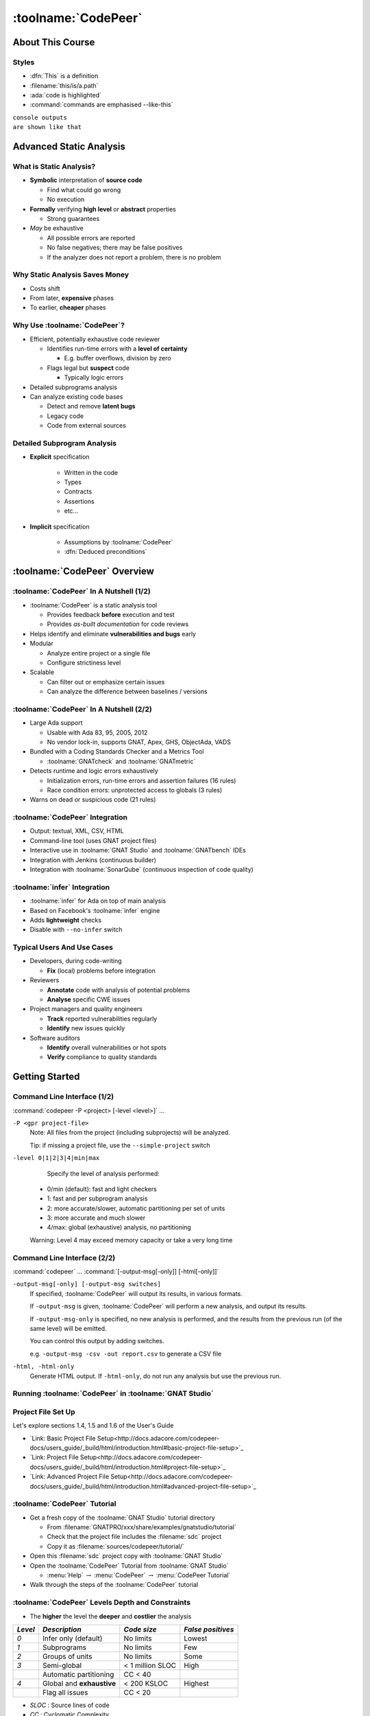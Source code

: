 **********************
:toolname:`CodePeer`
**********************

..
    Coding language

.. role:: ada(code)
    :language: Ada

.. role:: C(code)
    :language: C

.. role:: cpp(code)
    :language: C++

..
    Math symbols

.. |rightarrow| replace:: :math:`\rightarrow`
.. |forall| replace:: :math:`\forall`
.. |exists| replace:: :math:`\exists`
.. |equivalent| replace:: :math:`\iff`

..
    Miscellaneous symbols

.. |checkmark| replace:: :math:`\checkmark`

===================
About This Course
===================

--------
Styles
--------

* :dfn:`This` is a definition
* :filename:`this/is/a.path`
* :ada:`code is highlighted`
* :command:`commands are emphasised --like-this`

| ``console outputs``
| ``are shown like that``

==========================
Advanced Static Analysis
==========================

--------------------------
What is Static Analysis?
--------------------------

+ **Symbolic** interpretation of **source code**

  + Find what could go wrong
  + No execution

+ **Formally** verifying **high level** or **abstract** properties

  + Strong guarantees

+ *May* be exhaustive

  + All possible errors are reported
  + No false negatives; there may be false positives
  + If the analyzer does not report a problem, there is no problem

---------------------------------
Why Static Analysis Saves Money
---------------------------------

* Costs shift
* From later, **expensive** phases
* To earlier, **cheaper** phases

.. image:: relative_cost_to_fix_bugs.jpg
    :width: 100%

-------------------------------
Why Use :toolname:`CodePeer`?
-------------------------------

+ Efficient, potentially exhaustive code reviewer

  + Identifies run-time errors with a **level of certainty**

    + E.g. buffer overflows, division by zero

  + Flags legal but **suspect** code

    + Typically logic errors

+ Detailed subprograms analysis
+ Can analyze existing code bases

  + Detect and remove **latent bugs**
  + Legacy code
  + Code from external sources

------------------------------
Detailed Subprogram Analysis
------------------------------

+ **Explicit** specification

    + Written in the code
    + Types
    + Contracts
    + Assertions
    + etc...

+ **Implicit** specification

    + Assumptions by :toolname:`CodePeer`
    + :dfn:`Deduced preconditions`

===============================
:toolname:`CodePeer` Overview
===============================

------------------------------------------
:toolname:`CodePeer` In A Nutshell (1/2)
------------------------------------------

+ :toolname:`CodePeer` is a static analysis tool

  + Provides feedback **before** execution and test
  + Provides *as-built documentation* for code reviews

+ Helps identify and eliminate **vulnerabilities and bugs** early
+ Modular

  + Analyze entire project or a single file
  + Configure strictiness level

+ Scalable

  + Can filter out or emphasize certain issues
  + Can analyze the difference between baselines / versions

------------------------------------------
:toolname:`CodePeer` In A Nutshell (2/2)
------------------------------------------

+ Large Ada support

  + Usable with Ada 83, 95, 2005, 2012
  + No vendor lock-in, supports GNAT, Apex, GHS, ObjectAda, VADS

+ Bundled with a Coding Standards Checker and a Metrics Tool

  + :toolname:`GNATcheck` and :toolname:`GNATmetric`

+ Detects runtime and logic errors exhaustively

  + Initialization errors, run-time errors and assertion failures (16 rules)
  + Race condition errors: unprotected access to globals (3 rules)

+ Warns on dead or suspicious code (21 rules)

----------------------------------
:toolname:`CodePeer` Integration
----------------------------------

+ Output: textual, XML, CSV, HTML
+ Command-line tool (uses GNAT project files)
+ Interactive use in :toolname:`GNAT Studio` and :toolname:`GNATbench` IDEs
+ Integration with Jenkins (continuous builder)
+ Integration with :toolname:`SonarQube` (continuous inspection of code quality)

-------------------------------
:toolname:`infer` Integration
-------------------------------

+ :toolname:`infer` for Ada on top of main analysis
+ Based on Facebook's :toolname:`infer` engine
+ Adds **lightweight** checks
+ Disable with ``--no-infer`` switch

-----------------------------
Typical Users And Use Cases
-----------------------------

+ Developers, during code-writing

  + **Fix** (local) problems before integration

+ Reviewers

  + **Annotate** code with analysis of potential problems
  + **Analyse** specific CWE issues

+ Project managers and quality engineers

  + **Track** reported vulnerabilities regularly
  + **Identify** new issues quickly

+ Software auditors

  + **Identify** overall vulnerabilities or hot spots
  + **Verify** compliance to quality standards

=================
Getting Started
=================

------------------------------
Command Line Interface (1/2)
------------------------------

:command:`codepeer -P <project> [-level <level>]` ...

``-P <gpr project-file>``
   Note: All files from the project (including subprojects) will be analyzed.

   Tip: if missing a project file, use the ``--simple-project`` switch

``-level 0|1|2|3|4|min|max``
   Specify the level of analysis performed:

  + 0/min (default): fast and light checkers
  + 1: fast and per subprogram analysis
  + 2: more accurate/slower, automatic partitioning per set of units
  + 3: more accurate and much slower
  + 4/max: global (exhaustive) analysis, no partitioning

  Warning: Level 4 may exceed memory capacity or take a very long time

------------------------------
Command Line Interface (2/2)
------------------------------

:command:`codepeer` ... :command:`[-output-msg[-only]] [-html[-only]]`

``-output-msg[-only] [-output-msg switches]``
   If specified, :toolname:`CodePeer` will output its results, in various
   formats.

   If ``-output-msg`` is given, :toolname:`CodePeer` will perform a new
   analysis, and output its results.

   If ``-output-msg-only`` is specified, no new
   analysis is performed, and the results from the previous run
   (of the same level) will be emitted.

   You can control this output by adding switches.

   e.g. ``-output-msg -csv -out report.csv`` to generate a CSV file

``-html, -html-only``
   Generate HTML output. If ``-html-only``, do not run any analysis
   but use the previous run.

---------------------------------------------------------
Running :toolname:`CodePeer` in :toolname:`GNAT Studio`
---------------------------------------------------------

.. image:: codepeer_from_gs.jpg

---------------------
Project File Set Up
---------------------

Let's explore sections 1.4, 1.5 and 1.6 of the User's Guide

+ `Link: Basic Project File Setup<http://docs.adacore.com/codepeer-docs/users_guide/_build/html/introduction.html#basic-project-file-setup>`_
+ `Link: Project File Setup<http://docs.adacore.com/codepeer-docs/users_guide/_build/html/introduction.html#project-file-setup>`_
+ `Link: Advanced Project File Setup<http://docs.adacore.com/codepeer-docs/users_guide/_build/html/introduction.html#advanced-project-file-setup>`_

-------------------------------
:toolname:`CodePeer` Tutorial
-------------------------------

+ Get a fresh copy of the :toolname:`GNAT Studio` tutorial directory

  + From :filename:`GNATPRO/xxx/share/examples/gnatstudio/tutorial`
  + Check that the project file includes the :filename:`sdc` project
  + Copy it as :filename:`sources/codepeer/tutorial/`

+ Open this :filename:`sdc` project copy with :toolname:`GNAT Studio`
+ Open the :toolname:`CodePeer` Tutorial from :toolname:`GNAT Studio`

  + :menu:`Help` :math:`\rightarrow` :menu:`CodePeer` :math:`\rightarrow` :menu:`CodePeer Tutorial`

+ Walk through the steps of the :toolname:`CodePeer` tutorial

---------------------------------------------------
:toolname:`CodePeer` Levels Depth and Constraints
---------------------------------------------------

+ The **higher** the level the **deeper** and **costlier** the analysis

.. container:: latex_environment

   .. list-table::
      :header-rows: 1

      * - *Level*

        - *Description*
        - *Code size*
        - *False positives*

      * - *0*

        - Infer only (default)
        - No limits
        - Lowest

      * - *1*

        - Subprograms
        - No limits
        - Few

      * - *2*

        - Groups of units
        - No limits
        - Some

      * - *3*

        - Semi-global
        - < 1 million SLOC
        - High

      * -

        - Automatic partitioning
        - CC < 40
        -

      * - *4*

        - Global and **exhaustive**
        - < 200 KSLOC
        - Highest

      * -

        - Flag all issues
        - CC < 20
        -

+ *SLOC* : Source lines of code
+ *CC* : Cyclomatic Complexity

--------------------------------------
:toolname:`CodePeer` Levels Use Case
--------------------------------------

+ The levels adapt to various **workflows** and **users**
+ The **lower** the level the **more frequently** it should be run

.. container:: latex_environment

   .. list-table::
      :header-rows: 1

      * - *Level*

        - *Condition*
        - *Workflow Step*
        - *Goal*

      * - *0*

        - None
        - Initial static analysis
        - Quick feedback

      * - *1*

        - Project set-up
        - After each commit
        - Sanity check

      * - *2*

        - Level 1 results clean
        - Integration, CI
        - Regular check

      * - *3*

        - Medium code base
        - Integration, Nightly
        - Manual review

      * -

        - Server run
        -
        - Baseline

      * - *4*

        - Small code base
        - Before production
        - Exhaustive review

      * -

        - Server run
        -
        -

--------------------------
"No False Positive" Mode
--------------------------

+ :command:`-level 0` or :command:`-messages min`
+ Suppresses messages **most likely** to be false positives
+ Allows programmers to **focus** initial work on likely problems
+ Can be combined with **any level** of analysis
+ :command:`-messages min` is default for levels 0, 1, and 2

----------------------------------------
Running :toolname:`CodePeer` regularly
----------------------------------------

+ Historical database (SQLite) stores all results **per level**

  + Can be stored in Configuration Management

+ :dfn:`Baseline` run

  + **Previous** run each new run is compared to
  + Differences of **messages** in :toolname:`CodePeer` report
  + Default: first run
  + :command:`-baseline` to change it

+ Typical use

  + **Nightly** :command:`-baseline` run on servers
  + **Daily** development compares to baseline

+ :command:`-cutoff` overrides it for a **single** run
+ Compare between two arbitrary runs with :command:`-cutoff` and :command:`-current`

---------------------
Messages Categories
---------------------

+ **Run-Time Checks**

  + Errors that will raise built-in exceptions at runtime
  + Or fail silently with :command:`-gnatp`

+ **User Checks**

  + Errors that will raise user exceptions at runtime
  + Or fail silently with :command:`-gnatp`

+ **Validity Checks**

  + Mishandled object scope and value

+ **Warnings**

  + Questionable code that seems to have logic flaws
  + Hints at logical errors

+ **Race Conditions**

  + Code unsafe due to multi-tasking

=================
Run-Time Checks
=================

-------------------------
Run-Time Check Messages
-------------------------

.. container:: latex_environment

   .. list-table::
        :header-rows: 1

        * - *Message*

          - *Definition*

        * - ``divide by zero``

          - The second operand could be zero

        * -

          - On a division, :ada:`mod` or :ada:`rem` operation

        * - ``range check``

          - A discrete could reach a value out of its :ada:`range`

        * - ``overflow check``

          - An operation could overflow its numeric type

        * -

          - Note: Depends on the `'Base` representation

        * - ``array index check``

          - Array index could be out of bounds

        * - ``access check``

          - A :ada:`null` access could be dereferenced

        * - ``aliasing check``

          - A subprogram call could cause an aliasing error

        * -

          - eg. passing a single reference as two parameters

        * - ``tag check``

          - A dynamic :ada:`'Class` or :ada:`'Tag` check could fail

        * - ``validity``

          - An uninitialized or invalid object could be read

        * - ``discriminant check``

          - The wrong variant could be used

        * -

          - eg. copy with the wrong discriminant

        * - ``precondition``

          - A subprogram call could violate its deduced precondition

-----------------
Divide By Zero
-----------------

+ The second operand of a divide, :ada:`mod` or :ada:`rem` operation could be zero
+ Runtime :ada:`Constraint_Error`

..
   :toolname:`CodePeer` example (4.1.1 - divide by zero)

.. code:: Ada
   :number-lines: 1

   procedure Div is
      type Int is range 0 .. 2**32 - 1;
      A : Int := Int'Last;
      X : Integer;
   begin
      for I in Int range 0 .. 2 loop
         X := Integer (A / I); -- division by zero when I=0
      end loop;
   end Div;

| ``high: divide by zero fails here: requires I /= 0``

-------------
Range Check
-------------

+ Calculation may generate a value outside the :ada:`range` of an Ada type or subtype
+ Will generate a :ada:`Constraint_Error`

..
   :toolname:`CodePeer` example (4.1.1 - range check)

.. code:: Ada
   :number-lines: 1

   subtype Constrained_Integer is Integer range 1 .. 2;
   A : Integer;

   procedure Proc_1 (I : in Constrained_Integer) is
   begin
      A := I + 1;
   end Proc_1;
   ...
   A := 0;
   Proc_1 (I => A);  --  A is out-of-range of parameter I

| ``high: range check fails here: requires A in 1..2``

----------------
Overflow Check
----------------

+ Calculation may overflow the bounds of a numeric type.
+ Depends on the size of the underlying (base) type
+ Will generate a :ada:`Constraint_Error`

..
   :toolname:`CodePeer` example (4.1.1 - overflow check)

.. code:: Ada
   :number-lines: 1

   is
      Attempt_Count : Integer := Integer'Last;
   begin
      -- Forgot to reset Attempt_Count to 0
      loop
         Put ("Enter password to delete system disk");
         if Get_Correct_Pw then
            Allow_Access;
         else
            Attempt_Count := Attempt_Count + 1;

| ``high: overflow check fails here: requires Attempt_Count /= Integer_32'Last``
| ``high: overflow check fails here: requires Attempt_Count in Integer_32'First-1..Integer_32'Last-1``

-------------------
Array Index Check
-------------------

+ Index value could be outside the array bounds
+ Also known as **buffer overflow**.
+ Will generate a :ada:`Constraint_Error`

..
   :toolname:`CodePeer` example (4.1.1 - array index check)

.. code:: Ada
   :number-lines: 1

   procedure Buffer_Overflow is
      type Int_Array is array (0 .. 2) of Integer;
      X, Y : Int_Array;
   begin
      for I in X'Range loop
         X (I) := I + 1;
      end loop;

      for I in X'Range loop
         Y (X (I)) := I;  -- Bad when I = 2, since X (I) = 3
      end loop;
   end Buffer_Overflow;

| ``high: array index check fails here: requires (X (I)) in 0..2``

--------------
Access Check
--------------

+ Attempting to dereference a reference that could be :ada:`null`
+ Will generate an :ada:`Access_Error`

..
   :toolname:`CodePeer` example (4.1.1 - access check)

.. code:: Ada
   :number-lines: 1

   procedure Null_Deref is
      type Int_Access is access Integer;
      X : Int_Access;
   begin
      if X = null then
         X.all := 1;  -- null dereference
      end if;
   end Null_Deref;

| ``high: access check fails here``

----------------
Aliasing Check
----------------

+ Some parameters could be passed as **reference**
+ Deduced preconditions:

  + Do not **reference** another parameter
  + Do not **match** the address of a global object

..
   :toolname:`CodePeer` example (4.1.1 - aliasing check)

.. code:: Ada
   :number-lines: 1

      procedure In_Out (A : Int_Array; B : out Int_Array) is
      begin
         B (1) := A (1) + 1;
         ...
         B (1) := A (1) + 2;
      end In_Out;
   ...
      In_Out (A, A); -- Aliasing!

| ``high: precondition (aliasing check) failure on call to alias.in_out: requires B /= A``

-----------
Tag Check
-----------

A tag check operation on a :ada:`tagged` object might raise a :ada:`Constraint_Error`

..
   :toolname:`CodePeer` example (4.1.1 - tag check)

.. code:: Ada
   :number-lines: 1

   is
      type T1 is tagged null record;
      type T2 is new T1 with null record;

      procedure Call (X1 : T1'Class) is
      begin
         An_Operation (T2'Class (X1));
      end Call;

      X1 : T1;
      X2 : T2;
   begin
      Call (X1); -- not OK, Call requires T2'Class

| ``high: precondition (tag check) failure on call to tag.call: requires X1'Tag in {tag.pkg.t2}``

----------
Validity
----------

..
   :toolname:`CodePeer` example (4.1.3 - validity check)

.. code:: Ada

    procedure Uninit is
       A : Integer;
       B : Integer;
    begin
       A := B;  --  we are reading B which is uninitialized!
    end Uninit;

| ``high: validity check: B is uninitialized here``

--------------------
Discriminant Check
--------------------

A field for the wrong variant/discriminant is accessed

..
   :toolname:`CodePeer` example (4.1.1 - discriminant check)

.. code:: Ada
   :number-lines: 1

   type T (B : Boolean := True) is record
      case B is
         when True =>
            J : Integer;
         when False =>
            F : Float;
      end case;
   end record;

   X : T (B => True);

   function Create (F : Float) return T is
     (False, F);
   ...
   X := Create (6.0);  -- discriminant check failure

| ``high: discriminant check fails here: requires (Create (6.0).b = True)``

--------------
Precondition
--------------

+ Subprogram call could violate preconditions, either

  + Where the error may occur
  + Where a caller passes in a value causing the error

+ Need to check generated preconditions
+ :toolname:`GNAT Studio` or :command:`-show-backtraces` to analyze checks

..
   :toolname:`CodePeer` example (4.1.1 - precondition)

.. code:: Ada
   :number-lines: 1

   function Call (X : Integer) return Integer is
   begin
      if X < 0 then
         return -1;
      end if;
   end Call;
   ...
   for I in -5 .. 5 loop
      X := X + Call (I);
   end loop;

| ``high: precondition (conditional check) failure on call to precondition.call: requires X < 0``

=============
User Checks
=============

---------------------
User Check Messages
---------------------

.. container:: latex_environment

   .. list-table::
        :header-rows: 1

        * - *Message*

          - *Description*

        * - ``assertion``

          - A user assertion could fail

        * -

          - eg. :ada:`pragma Assert`

        * - ``conditional check``

          - An :ada:`exception` could be raised conditionally

        * - ``raise exception``

          - An :ada:`exception` is raised on a reachable path

        * -

          - Same as *conditional check*, but unconditionally

        * - ``user precondition``

          - Potential violation of a specified precondition

        * -

          - As a :ada:`Pre` aspect or as a :ada:`pragma Precondition`

        * - ``postcondition``

          - Potential violation of a specified postcondition

        * -

          - As a :ada:`Post` aspect or as a :ada:`pragma Postcondition`

-----------
Assertion
-----------

A user assertion (using e.g. :ada:`pragma Assert`) could fail

..
   :toolname:`CodePeer` example (4.1.2 - assertion)

.. code:: Ada
   :number-lines: 1

   procedure Assert is

      function And_Or (A, B : Boolean) return Boolean is
      begin
         return False;
      end And_Or;

   begin
      pragma Assert (And_Or (True, True));
   end Assert;

| ``high: assertion fails here: requires (and_or'Result) /= false``

-------------------
Conditional Check
-------------------

An exception could be raised **conditionally** in user code

..
   :toolname:`CodePeer` example (4.1.2 - conditional check)

.. code:: Ada
   :number-lines: 1

   if Wrong_Password then
      Attempt_Count := Attempt_Count + 1;

      if Attempt_Count > 3 then
         Put_Line ("max password count reached");
         raise Program_Error;
      end if;
   end if;

| ``high: conditional check raises exception here: requires Attempt_Count <= 3``

-----------------
Raise Exception
-----------------

An exception is raised **unconditionally** on a **reachable** path.

..
   :toolname:`CodePeer` example (4.1.2 - raise exception)

.. code:: Ada
   :number-lines: 1

   procedure Raise_Exc is
      X : Integer := raise Program_Error;
   begin
      null;
   end Raise_Exc;

| ``low: raise exception unconditional raise``

-------------------
User Precondition
-------------------

A call might violate a subprogram's specified precondition.

..
   :toolname:`CodePeer` example (4.1.2 - user precondition)

.. code:: Ada
   :number-lines: 1

   procedure Pre is
      function "**" (Left, Right : Float) return Float with
         Import,
         Pre => Left /= 0.0;

      A : Float := 1.0;
   begin
      A := (A - 1.0)**2.0;
   end Pre;

| ``high: precondition (user precondition) failure on call to pre."**": requires Left /= 0.0``

---------------
Postcondition
---------------

The subprogram's body may violate its specified postcondition.

..
   :toolname:`CodePeer` example (4.1.2 - postcondition)

.. code:: Ada
   :number-lines: 1

   type Stress_Level is (None, Under_Stress, Destructive);

   function Reduce (Stress : Stress_Level)
     return Stress_Level with
      Pre  => (Stress /= None),
      Post => (Stress /= Destructive)
      is (Stress_Level'Val (Stress_Level'Pos (Stress) + 1));
      --                                              ^
      --                                             Typo!
   ...
   Reduce (My_Component_Stress);

| ``high: postcondition failure on call to post.reduce: requires Stress /= Destructive``

=====================================
Uninitialized and Invalid Variables
=====================================

----------------------------------------------
Uninitialized and Invalid Variables Messages
----------------------------------------------

.. container:: latex_environment

   .. list-table::
        :header-rows: 1

        * - *Message*

          - *Description*

        * - ``validity check``

          - An uninitialized or invalid value could be read

----------------
Validity Check
----------------

The code may be reading an uninitialized or invalid value

..
   :toolname:`CodePeer` example (4.1.3 - validity check)

.. code:: Ada
   :number-lines: 1

   procedure Uninit is
      A : Integer;
      B : Integer;
   begin
      A := B;  --  we are reading B which is uninitialized!
   end Uninit;

| ``high: validity check: B is uninitialized here``

==========
Warnings
==========

------------------------
Warning Messages (1/3)
------------------------

.. container:: latex_environment

   .. list-table::
        :header-rows: 1

        * - *Message*

          - *Description*

        * - ``dead code``

          - Also called *unreachable code*.

        * -

          - Assumed all code should be reachable

        * - ``test always false``

          - Code always evaluating to :ada:`False`

        * - ``test always true``

          - Code always evaluating to :ada:`True`

        * - ``test predetermined``

          - Choice evaluating to a constant value

        * -

          - For eg. :ada:`case` statements

        * - ``condition predetermined``

          - Constant RHS or LHS in a conditional

        * - ``loop does not complete normally``

          - Loop :ada:`exit` condition is always :ada:`False`

        * - ``unused assignment``

          - Redundant assignment

        * - ``unused assignment to global``

          - Redundant global object assignment

        * - ``unused out parameter``

          - Actual parameter of a call is ignored

        * -

          - Either never used or overwritten

+ **RHS** : Right-Hand-Side of a binary operation
+ **LHS** : Left-Hand-Side of a binary operation

------------------------
Warning Messages (2/3)
------------------------

.. container:: latex_environment

   .. list-table::
        :header-rows: 1

        * - *Message*

          - *Description*

        * - ``useless reassignment``

          - Assignment does not modify the object

        * - ``suspicious precondition``

          - Precondition seems to have a logic flaw

        * -

          - eg. possible set of values is not contiguous

        * - ``suspicious input``

          - :ada:`out` parameter read before assignment

        * -

          - should be :ada:`in out`

        * - ``unread parameter``

          - :ada:`in out` parameter is never read

        * -

          - should be :ada:`out`

        * - ``unassigned parameter``

          - :ada:`in out` parameter is never assigned

        * -

          - should be :ada:`in`

        * - ``suspicious constant operation``

          - Constant result from variable operands

        * -

          - May hint at a typo, or missing operation

        * - ``subp never returns``

          - Subprogram will never terminate

        * - ``subp always fails``

          - Subprogram will always terminate in error

------------------------------------------
Warning Messages - :toolname:`infer` (3/3)
------------------------------------------

.. container:: latex_environment

   .. list-table::
        :header-rows: 1

        * - *Message*

          - *Description*

        * - ``same operands``

          - Binary operator has the same argument twice

        * - ``same logic``

          - Same argument appears twice in a boolean expression

        * - ``duplicate branches``

          - Duplicate code in 'if' or 'case' branches

        * - ``test duplication``

          - An expression is tested multiple times

        * -

          - in an :ada:`if ... elsif ... else`

-----------
Dead Code
-----------

+ Also called **unreachable code**.
+ All code is expected to be reachable

..
   :toolname:`CodePeer` example (4.1.4 - dead code)

.. code:: Ada
   :number-lines: 1

   procedure Dead_Code (X : out Integer) is
      I : Integer := 10;
   begin
      if I < 4 then
         X := 0;
      elsif I >= 8 then
         X := 0;
      end if;
   end Dead_Code;

| ``medium warning: dead code because I = 10``

-------------------
Test Always False
-------------------

Redundant conditionals, always :ada:`False`

..
   :toolname:`CodePeer` example (4.1.4 - test always false)

.. code:: Ada
   :number-lines: 1

   procedure Dead_Code (X : out Integer) is
      I : Integer := 10;
   begin
      if I < 4 then
         X := 0;
      end if;
   end Dead_Code;

| ``low warning: test always false because I = 10``

------------------
Test Always True
------------------

Redundant conditionals, always :ada:`True`

..
   :toolname:`CodePeer` example (4.1.4 - test always true)

.. code:: Ada
   :number-lines: 1

   procedure Dead_Code (X : out Integer) is
      I : Integer := 10;
   begin
      if I >= 8 then
         X := 0;
      end if;
   end Dead_Code;

| ``medium warning: test always true because I = 10``

--------------------
Test Predetermined
--------------------

+ Similar to ``test always true`` and ``test always false``

  + When choice is not binary
  + eg. :ada:`case` statement

..
   :toolname:`CodePeer` example (4.1.4 - test predetermined)

.. code:: Ada
   :number-lines: 1

   procedure Predetermined is
      I : Integer := 0;
   begin
      case I is
         when 0 =>
            null;
         when 1 =>
            null;
         when others =>
            null;
      end case;
   end Predetermined;

| ``low warning: test predetermined because I = 0``

-------------------------
Condition Predetermined
-------------------------

+ Redundant condition inside a conditional
+ One operand of a boolean operation is always :ada:`True` or :ada:`False`

..
   :toolname:`CodePeer` example (4.1.4 - condition predetermined)

.. code:: Ada
   :number-lines: 1

      if V /= A or else V /= B then
         raise Program_Error;
      end if;

| ``medium warning: condition predetermined because (V /= B) is always true``

---------------------------------
Loop Does Not Complete Normally
---------------------------------

+ Indicates loops that either

  + runs forever
  + fails to terminate normally

..
   :toolname:`CodePeer` example (4.1.4 - loop does not complete normally)

.. code:: Ada
   :number-lines: 1

   procedure Loops is
      Buf : String := "The" & ASCII.NUL;
      Bp  : Natural;
   begin
      Buf (4) := 'a';   -- Eliminates null terminator
      Bp      := Buf'First;

      loop
         Bp := Bp + 1;
         exit when Buf (Bp - 1) = ASCII.NUL; -- Condition never reached
      end loop;
   end Loops;

| ``medium warning: loop does not complete normally``

-------------------
Unused Assignment
-------------------

+ Object assigned more than once between reads
+ Unintentional loss of result or unexpected control flow
+ The check ignores some names as temporary:

  + :ada:`ignore`, :ada:`unused`, :ada:`discard`, :ada:`dummy`, :ada:`tmp`, :ada:`temp`
  + Tuned via the :filename:`MessagePatterns.xml` file if needed.

+ :ada:`pragma Unreferenced` also ignored

..
   :toolname:`CodePeer` example (4.1.4 - unused assignment)

.. code:: Ada
   :number-lines: 1

   I := Integer'Value (Get_Line);
   I := Integer'Value (Get_Line);

| ``medium warning: unused assignment into I``

-----------------------------
Unused Assignment To Global
-----------------------------

+ Global variable assigned more than once between reads
+ Note: the redundant assignment may occur deep in the **call tree**

..
   :toolname:`CodePeer` example (4.1.4 - unused assignment to global)

.. code:: Ada
   :number-lines: 1

   procedure Proc1 is
   begin
      G := 123;
   end Proc1;

   procedure Proc is
   begin
      Proc1;
      G := 456;  -- override effect of calling Proc1
   end Proc;

| ``low warning: unused assignment to global G in unused_global.p.proc1``

----------------------
Unused Out Parameter
----------------------

+ Actual :ada:`out` parameter of a call is ignored

  + either never used
  + or overwritten

..
   :toolname:`CodePeer` example (4.1.4 - unused out parameter)

.. code:: Ada
   :number-lines: 1

   procedure Search (Success : out Boolean);
   ...
   procedure Search is
      Ret_Val : Boolean;
   begin
      Search (Ret_Val);
   end Search;

| ``medium warning: unused out parameter Ret_Val``

----------------------
Useless Reassignment
----------------------

+ Assignments do not modify the value stored in the assigned object

..
   :toolname:`CodePeer` example (4.1.4 - useless reassignment)

.. code:: Ada
   :number-lines: 1

   procedure Self_Assign (A : in out Integer) is
      B : Integer;
   begin
      B := A;
      A := B;
   end Self_Assign;

| ``medium warning: useless reassignment of A``

-------------------------
Suspicious Precondition
-------------------------

+ Set of allowed inputs is **not contiguous**

  + some values **in-between** allowed inputs can cause **runtime errors**

+ Certain cases may be missing from the user's precondition
+ May be a **false-positive** depending on the algorithm

..
   :toolname:`CodePeer` example (4.1.4 - suspicious precondition)

.. code:: Ada
   :number-lines: 1

   if S.Last = S.Arr'Last then
      raise Overflow;
   end if;
   --  Typo: Should be S.Last + 1
   S.Last         := S.Last - 1;
   --  Error when S.Last = S.Arr'First - 1
   S.Arr (S.Last) := V;

| ``medium warning: suspicious precondition for S.Last: not a contiguous range of values``

------------------
Suspicious Input
------------------

+ :ada:`out` parameter read before assignment
+ Should have been an :ada:`in out`
+ Ada standard allows it

  + but it is a bug most of the time

..
   :toolname:`CodePeer` example (4.1.4 - suspicious input)

.. code:: Ada
   :number-lines: 1

   procedure Take_In_Out (R : in out T);
   ...
   procedure Take_Out (R : out T; B : Boolean) is
   begin
      Take_In_Out (R);  -- R is 'out' but used as 'in out'
   end Take_Out;

| ``medium warning: suspicious input R.I: depends on input value of out-parameter``

------------------
Unread Parameter
------------------

+ :ada:`in out` parameter is not read

  + but is assigned on **all** paths
  + Could be declared :ada:`out`

..
   :toolname:`CodePeer` example (4.1.4 - unread parameter)

.. code:: Ada
   :number-lines: 1

   procedure Unread (X : in out Integer) is
   begin
      X := 0;  -- X is assigned but never read
   end Unread;

| ``medium warning: unread parameter X: could have mode out``

----------------------
Unassigned Parameter
----------------------

+ :ada:`in out` parameter is never assigned

  + Could be declared :ada:`in`

..
   :toolname:`CodePeer` example (4.1.4 - unassigned parameter)

.. code:: Ada
   :number-lines: 1

   procedure Unassigned
     (X : in out Integer; Y : out Integer) is
   begin
      Y := X;  -- X is read but never assigned
   end Unassigned;

| ``medium warning: unassigned parameter X: could have mode in``

-------------------------------
Suspicious Constant Operation
-------------------------------

+ Constant value calculated from **non-constant operands**
+ Hint that there is a **coding mistake**

  + either a **typo**, using the **wrong variable**
  + or an operation that is **missing**

    + eg :ada:`Float` conversion before division

..
   :toolname:`CodePeer` example (4.1.4 - suspicious constant operation)

.. code:: Ada
   :number-lines: 1

   type T is new Natural range 0 .. 14;

   function Incorrect (X : T) return T is
   begin
      return X / (T'Last + 1);
   end Incorrect;

| ``medium warning: suspicious constant operation X/15 always evaluates to 0``

--------------------
Subp Never Returns
--------------------

+ Subprogram will **never** return

  + presumably **infinite loop**

+ Typically, **another message** in the body can explain why

  + eg. ``test always false``

..
   :toolname:`CodePeer` example (4.1.4 - subp never returns)

.. code:: Ada
   :number-lines: 1

   procedure Infinite_Loop is
      X : Integer := 33;
   begin
      loop
         X := X + 1;
      end loop;
   end Infinite_Loop;

| ``medium warning: subp never returns: infinite_loop``

-------------------
Subp Always Fails
-------------------

+ A run-time problem could occur on **every** execution
+ Typically, **another message** in the body can explain why

..
   :toolname:`CodePeer` example (4.1.4 - subp always fails)

.. code:: Ada
   :number-lines: 1

   procedure P is
      X : Integer := raise Program_Error;
   begin
      null;
   end P;

| ``high warning: subp always fails: p fails for all possible inputs``

-------------------
Same Operands
-------------------

+ The two operands of a binary operation are syntactically equivalent
+ The resulting expression will always yield the same value

.. code:: Ada
   :number-lines: 1

   function Same_Op (X : Natural) return Integer is
   begin
      --  Copy/paste error? Always return 1
      return (X + 1) / (X + 1);
   end Same_Op;

| ``medium warning: same operands (Infer): operands of '/' are identical``

-------------------
Same Logic
-------------------

+ The same sub-expression occurs twice in a boolean expression
+ The entire expression can be simplified, or always return the same value

.. code:: Ada
   :number-lines: 1

   function Same_Logic (A, B : Boolean) return Boolean is
   begin
      return A or else B or else A;
   end Same_Logic;

| ``medium warning: same operands (Infer): 'A' duplicated at line 3``

-------------------
Test duplication
-------------------

+ The same expression is tested twice in successive :ada:`if ... elsif ... elsif ... `
+ Usually indicates a copy-paste error

.. code:: Ada
   :number-lines: 1

   procedure Same_Test (Str : String) is
      A : constant String := "toto";
      B : constant String := "titi";
   begin
      if Str = A then
         Ada.Text_IO.Put_Line("Hello, tata!");
      elsif Str = B then
         Ada.Text_IO.Put_Line("Hello, titi!");
      elsif Str = A then
         Ada.Text_IO.Put_Line("Hello, toto!");
      else
         Ada.Text_IO.Put_Line("Hello, world!");
      end if;
   end Same_Test;

| ``medium warning: same test (Infer): test 'Str = A' duplicated at line 9``

-------------------
Duplicate branches
-------------------

+ Branches are duplicated in :ada:`if` or :ada:`case`
+ Should be refactored, or results from incorrect copy-paste

.. code:: Ada
   :number-lines: 1

   function Dup (X : Integer) return Integer is
   begin
      if X > 0 then
         declare
            A : Integer := X;
            B : Integer := A + 1;
         begin
            return B;
         end;
      else
         declare
            A : Integer := X;
            B : Integer := A + 1;
         begin
            return B;
         end;
      end if;
   end Dup;

| ``infer.adb:4:10: medium warning: duplicate branches (Infer): code duplicated at line 11``

=================
Race Conditions
=================

-------------------------
Race Condition Messages
-------------------------

.. container:: latex_environment

   .. list-table::
        :header-rows: 1

        * - *Message*

          - *Description*

        * - ``unprotected access``

          - Shared object access without lock

        * - ``unprotected shared access``

          - Object is referenced is multiple tasks

        * -

          - And accessed without a lock

        * - ``mismatch protected access``

          - Mismatch in locks used

        * -

          - Checked for all shared objects access

        * -

          - eg. task1 uses lock1, task2 uses lock2

-------------------------
Race Condition Examples
-------------------------

..
   :toolname:`CodePeer` example (4.1.5 - race conditions)

.. code:: Ada
   :number-lines: 1

   procedure Increment is
   begin
      Mutex_Acquire;
      if Counter = Natural'Last then
         Counter := Natural'First;
      else
         Counter := Counter + 1;
      end if;
      Mutex_Release;
   end Increment;

   procedure Reset is
   begin
      Counter := 0; -- lock missing
   end Decrement;

| ``medium warning: mismatched protected access of shared object Counter via race.increment``
| ``medium warning: unprotected access of Counter via race.reset``

=====================================
Automatically Generated Annotations
=====================================

-----------------------
Generated Annotations
-----------------------

+ :toolname:`CodePeer` generates **annotations** on the code
+ Not errors
+ Express **properties** and **assumptions** on the code
+ Can be reviewed

    + But not necessarily
    + Can help spot **inconsistencies**

+ Can help understand and **debug** messages

------------------------
Annotations Categories
------------------------

.. container:: latex_environment

   .. list-table::
        :header-rows: 1

        * - *Annotation*

          - *Description*

        * - ``precondition``

          - Requirements imposed on the subprogram's inputs

        * - ``presumption``

          - Presumption on the result of an **external** subprogram

        * - ``postcondition``

          - Presumption on the outputs of a subprogram

        * - ``unanalyzed call``

          - External calls to unanalyzed subprograms

        * - ``global inputs``

          - Global variables **referenced** by each subprogram

        * - ``global outputs``

          - Global variables **modified** by each subprogram

        * - ``new objects``

          - Unreclaimed heap-allocated object

--------------
Precondition
--------------

+ Requirements imposed on the subprogram inputs

    - eg. a certain parameter to be non-null

+ Checked at every call site
+ A message is given for any precondition that a caller **might** violate.

    - Includes the **checks involved** in the requirements

.. code:: ada

    procedure Assign (X : out Integer; Y : in Integer) is
    begin
      X := Y + 1;
    end Assign;
    -- assign.adb:1: (pre)- assign:(overflow check [CWE 190])
    -- Y /= 2_147_483_647

---------------
Postcondition
---------------

+ Inferences about the outputs of a subprogram

.. code:: ada
    :number-lines: 2

    -- assign.adb:1: (post)- assign:X /= -2_147_483_648
    -- assign.adb:1: (post)- assign:X = Y + 1

-------------
Presumption
-------------

+ Presumption about the results of an **external** subprogram

    - Code is unavailable
    - Code is in a separate partition

+ Separate presumptions for each call site

.. code::

    <subprogram-name>@<line-number-of-the-call>

+ Generally not used to determine preconditions of the calling routine

    - but they might influence postconditions of the calling routine.

.. code:: ada

    procedure Above_Call_Unknown (X : out Integer) is
    begin
      Call_Unknown (X);
      pragma Assert (X /= 10);
    end Above_Call_Unknown;
    -- (presumption)- above_call_unknown:unknown.X@4 /= 10

-----------------
Unanalyzed Call
-----------------

+ External calls to unanalyzed subprograms

    - Participate in the determination of presumptions

+ These annotations include **all** unanalyzed calls

    - **Direct** calls
    - Calls in the **call graph** subtree

        + **If** they have an influence on the current subprograms

.. code:: ada

    -- above_call_unknown.adb:2: (unanalyzed)-
    --     above_call_unknown:call on unknown

-----------------------
Global Inputs/Outputs
-----------------------

+ Global variables referenced by each subprogram
+ Only includes **enclosing** objects

    - Not e.g. specific components

+ For accesses, only the **access object** is listed

    - Dereference to accesses **may** be implied by the access object listed

.. code:: ada

    procedure Double_Pointer_Assign (X, Y : in Ptr) is
    begin
       X.all := 1;
       Y.all := 2;
    end Double_Pointer_Assign;
    -- call_double_pointer_assign.adb:4: (global outputs)-
    --     call_double_pointer_assign.call:X, Y

-------------
New Objects
-------------

+ Unreclaimed heap-allocated objects

    - **Created** by a subprogram
    - **Not reclaimed** during the execution of the subprogram itself

+ New objects that are accessible **after** return from the subprogram

.. code:: ada

   procedure Create (X : out Ptr) is
   begin
      X := new Integer;
   end;
   -- alloc.adb:2: (post)- alloc.create:X =
   --     new integer(in alloc.create)#1'Address
   -- alloc.adb:2: (post)- alloc.create:
   --     new integer(in alloc.create)#1.<num objects> = 1

============================
External Tools Integration
============================

---------------
GNAT Warnings
---------------

+ GNAT warnings can be generated by :toolname:`CodePeer`

  :code:`--gnat-warnings=xxx` *(uses -gnatwxxx)*

+ Messages are stored in the database

    - Displayed and filtered as any other message

+ Manual justification

    - Can be stored in the database
    - Done via :ada:`pragma Warnings` instead of :ada:`pragma Annotate`

------------------------------------
:toolname:`GNATcheck` messages
------------------------------------

+ :toolname:`GNATcheck` messages can be generated by :toolname:`CodePeer`

  :code:`--gnatcheck`

+ Uses the :toolname:`GNATcheck` rules file

    - defined in your project file in :ada:`package Check`

+ Messages are stored in the database

    - Displayed and filtered as any other message

+ Manual justification

    - Can be stored in the database
    - Done via :ada:`pragma Annotate (GNATcheck, ...)`

============================
Finding the Right Settings
============================

---------------------
System Requirements
---------------------

+ Fast 64bits machine with multiple cores and memory
+ **Server** :math:`\rightarrow` 24 to 48 cores with at least 2GB per core (48 to 96GB)
+ **Local desktop** :math:`\rightarrow` 4 to 8 cores, with at least 8 to 16GB
+ **Avoid slow filesystems** :math:`\rightarrow` networks drives (NFS, SMB), configuration management filesystems (e.g. ClearCase dynamic views).

  + If not possible, at least generate output file in a local disk via the *Output_Directory* and *Database_Directory* project attributes.

+ **Global analysis (-level max)** :math:`\rightarrow` At least 12GB + 1GB per 10K SLOC, e.g. At least 32GB for 200K SLOC.

------------------------
Analyze Messages (1/4)
------------------------

+ Start with default (level 0)
+ Check number of **false positives**
+ Check number of **interesting** message
+ Check **duration** of analysis
+ If these conditions are OK

    + Increase level (eg. level 1) and iterate

.. code:: Ada

   project My_Project is
      ...
      package CodePeer is
         for Switches use ("-level", "1");
      end CodePeer;
   end My_Project;

:command:`codepeer -Pmy_project -level 1 ...`

------------------------
Analyze Messages (2/4)
------------------------

+ Runs contain many messages
+ **Sample** them
+ **Identify** groups of **false positives**
+ **Exclude** them by categories

    + Using :code:`--infer-messages` for :toolname:`infer` (level 0)
    + Using :code:`--be-messages` for :toolname:`CodePeer` (level 1+)

+ For example, to disable messages related to access check:

   :code:`--be-messages=-access_check`

------------------------
Analyze Messages (3/4)
------------------------

+ Filtering of messages

  + :command:`-output-msg` :command:`-hide-low` on the command line
  + Check boxes to filter on message category / rank in :toolname:`GNAT Studio` and HTML
  + :code:`--infer-messages` :code:`--be-messages` :code:`--gnat-warnings`  switches
  + :command:`-messages min/normal/max`
  + Pattern-based automatic filtering (:filename:`MessagePatterns.xml`)

+ You can exclude a :ada:`package` or a subprogram from analysis

    + :ada:`pragma Annotate (CodePeer, Skip_Analysis)`

------------------------
Analyze Messages (4/4)
------------------------

+ Choose relevant messages based on ranking

  + Rank = severity :math:`\times` certainty
  + **High** :math:`\rightarrow` certain problem
  + **Medium** :math:`\rightarrow` possible problem, or certain with low severity
  + **Low** :math:`\rightarrow` less likely problem (yet useful for exhaustivity)

+ When analysing messages

    + Start with **High** rank
    + Then **Medium** rank
    + Finally **Low** rank if needed

+ Considering only High and Medium is recommended

    + Default in :toolname:`GNAT Studio` and HTML interfaces

---------------------------------
Run :toolname:`CodePeer` faster
---------------------------------

+ Hardware

    + 64-bit machine
    + Large amounts of memory
    + Large number of cores

+ Command-line switches

    + Lower analysis level :command:`-level <num>`
    + Paralellize :command:`-j0` (default)

+ Identify files taking too long to analyze

    + Disable analysis of their packages, subprograms or files

| ``analyzed main.scil in 0.05 seconds``
| ``analyzed main__body.scil in 620.31 seconds``
| ``analyzed pack1__body.scil in 20.02 seconds``
| ``analyzed pack2__body.scil in 5.13 seconds``

-----------------------------
Code-Based Partial Analysis
-----------------------------

+ Excluding subprograms or packages from analysis
+ :ada:`pragma Annotate (CodePeer, Skip_Analysis)`

.. code:: Ada

   procedure Complex_Subprogram (...) is
      pragma Annotate (CodePeer, Skip_Analysis);
   begin
      ...
   end Complex_Subprogram;

   package Complex_Package is
      pragma Annotate (CodePeer, Skip_Analysis);
      ...
   end Complex_Package;

--------------------------------
Project-Based Partial Analysis
--------------------------------

+ Excluding Files From Analysis

   .. code:: Ada

      package CodePeer is
         for Excluded_Source_Files use ( "xxx.adb" );
         -- Analysis generates lots of timeouts, skip for now
      end CodePeer;

+ Excluding Directories From Analysis

   .. code:: Ada

      package CodePeer is
         for Excluded_Source_Dirs use ("directory1",
                                       "directory2");
      end CodePeer;

+ Excluding Projects From Analysis

   .. code:: Ada

      for Externally_Built use "True";

==========================================
Justifying :toolname:`CodePeer` Messages
==========================================

------------------------
Database Justification
------------------------

+ Add review status in database

  + :toolname:`GNAT Studio`: select review icon on message(s)
  + HTML web server: click on :menu:`Add Review` button above messages
  + Displayed with :command:`-output-msg-only -show-reviews (-only)`

+ Can run :toolname:`CodePeer` as a server

  + Share the database on network
  + :command:`codepeer --ide-server --port=8080`

+ Access the IDE server from :toolname:`GNAT Studio`

  + Set the project file to the following

  .. code:: Ada

   package CodePeer is
      for Server_URL use "http://server:8080";
   end CodePeer;

-----------------------
In-Code Justification
-----------------------

+ Add message review pragma in code
+ :ada:`pragma Annotate` added next to code with message

  + :ada:`False_Positive`: Condition in question cannot occur
  + :ada:`Intentional`: Condition is justified by a design choice
  + Also added in the database

.. code:: Ada

   ...
   return (X + Y) / (X - Y);
   pragma Annotate (CodePeer,
                    False_Positive,
                    "Divide By Zero",
                    "reviewed by John Smith");

-------------------------------
Outside Tooling Justification
-------------------------------

+ Use spreadsheet tool

  + Export messages in CSV format

     :command:`codepeer -Pprj -output-msg-only -csv`

  + Review them via the spreadsheet tool (e.g. Excel)

    + Beware: Fill **all** the columns

  + Import back CSV reviews into the :toolname:`CodePeer` database

     :command:`codepeer_bridge --import-reviews`

+ Use external justification connected to output

  + Textual output: compiler-like messages or CSV format

================================
:toolname:`CodePeer` Workflows
================================

--------------------------------
:toolname:`CodePeer` Use Cases
--------------------------------

+ Analyzing code locally prior to **commit** (desktop)
+ **Nightly** runs on a server
+ Continuous runs on a server after each **push**
+ Any **combination** desktop/continuous/nightly run
+ **Per-project** software customization
+ **Compare** local changes with master
+ Multiple teams **reviewing** multiple subsystems
+ Use :toolname:`CodePeer` to generate a **security report**

----------------------------------------------
Analyzing Code Locally Prior To Commit (1/2)
----------------------------------------------

+ Each **developer** as a single user, on a **desktop** machine
+ After compilation, before testing.
+ Solution #1: File by File analysis

  + Use :toolname:`GNAT Studio` menu
  + :menu:`CodePeer` :math:`\rightarrow` :menu:`Analyze File`
  + On the files that were **modified**
  + Fastest, incremental

+ Solution #2

  + Run :command:`codepeer -level 1/2 -baseline`
  + Local **baseline** database used for comparison
  + Look at **added** messages only
  + More exhaustive
  + Uses past reviews (less false positives)

----------------------------------------------
Analyzing Code Locally Prior To Commit (2/2)
----------------------------------------------

+ If duration or number of messages is not good :math:`\rightarrow` refine the settings
+ For each new message:

   + If a real issue is found :math:`\rightarrow` Fix the code
   + If it is a false positive :math:`\rightarrow` Justify it with :ada:`pragma Annotate`

--------------
Nightly Runs
--------------

+ :toolname:`CodePeer` run daily on a dedicated server

    + With large resources
    + Exhaustive level (2 :math:`\rightarrow` 4)

+ Typically run nightly

    + Takes into account commits of the day
    + Provides results to users the next morning

+ Allows users to analyze and justify messages **manually**

    + Via the **web** interface
    + From :toolname:`GNAT Studio` by accessing the **database** remotely

+ At release, results can be committed under CM for **traceability** purposes

-----------------
Continuous Runs
-----------------

+ :toolname:`CodePeer` is run on a dedicated server

    + With large resources
    + Fast level (0 or 1)

+ No need to be exhaustive

    + Focus on **differences** from previous run

+ Continuous runs triggerred on repository events
+ Summary is sent to developers

    + Email
    + Web interface
      :command:`codepeer -Pprj -output-msg -only -show-added | grep "[added]"`

+ Developers then *fix the code*, or *justify the relevant messages*

  + via :ada:`pragma Annotate` in source code or via web interface.
  + or wait for the next nightly run to post a manual analysis via the HTML Output.

------------------------------
Combined Desktop/Nightly Run
------------------------------

+ **Fast** analysis of code changes done at each **developer's desk**
+ A longer and **more exhaustive** analysis is performed nightly
+ The developer can re-use the **nightly** database as a baseline for analysis
+ Database reviews **should** be stored in this database

    + No conflict with nightly runs
    + Updated every morning in the users' databases

---------------------------------
Combined Continuous/Nightly Run
---------------------------------

+ **Fast** analysis of code changes done at each **developer's desk**
+ A longer and **more exhaustive** analysis is performed nightly
+ Alternatively: a baseline run is performed nightly

    + Same level as continuous runs and :command:`-baseline`

+ Database reviews **should** be stored in this database

    + No conflict with nightly runs
    + Updated every morning in the continuous database

-----------------------------------------
Combined Desktop/Continuous/Nightly Run
-----------------------------------------

+ **Fast** analysis of code changes done at each **developer's desk**
+ A **more exhaustive** analysis of code changes done continuously **on a server**
+ A longer and **even more exhaustive** analysis is performed nightly
+ Database reviews **should** be stored in this database

    + No conflict with nightly runs
    + Updated every morning in the users' and continuous databases

--------------------------------------------
Software Customization Per Project/Mission
--------------------------------------------

+ A *core* version of the software gets branched out or instantiated

    + Modified on a **per-project/mission** basis

+ Objectives

  + Separate :toolname:`CodePeer` runs on **all** active branches
  + Database is used to **compare** runs on a **single** given branch

+ **Continuous solution**

  + Justify message via :ada:`pragma Annotate` **only**
  + Merge of justifications handled via **standard CM**
  + Advantage: Code is self-justified

+ **One shot solution**

  + **Version** the database alongside the code
  + At branch point database is **forked**
  + Database is maintained separately from there
  + Advantage: Can use database reviews

----------------------------------------------
Multiple Teams Analyzing Multiple Subsystems
----------------------------------------------

+ Large software system with **multiple** subsystems

    + Maintained by **different** teams

+ Perform a **separate** analysis for each subsystem

    + Using a separate workspace and database

+ Create one project file (.gpr) per subsystem
+ To resolve dependencies between subsystems, use :ada:`limited with`

   .. code:: Ada

      limited with "subsystem1";
      limited with "subsystem2";
      project Subsystem3 is
         ...
      end Subsystem3;

+ Run :toolname:`CodePeer` with:

   :command:`codepeer -Psubsystem1 --no-subprojects`

=======================
Comparing to Baseline
=======================

---------------
Baseline Runs
---------------

+ Analysis running with latest source version

  + On a server

+ Baseline run

  + **Reference** database

    + Is a *gold* reference

  + **All changes** are compared to it
  + **All reviews** should be pushed to it

+ Create a baseline run

  + :command:`codepeer -baseline`

--------------------------------------
Baseline With Continuous Integration
--------------------------------------

+ Developers pre-validate changes **locally** prior to commit

    + Then create a **separate** branch and commits to it

+ The continuous builder is **triggered**

  + Database is copied from the **Baseline** run
  + Setting are copied from the **Reference** run settings

+ Results are reviewed via a spreadsheet tool (e.g. Excel)
+ Reviews are imported into the :toolname:`CodePeer` database

  + Can use :command:`-show-added` to show only the **new** messages

  .. container:: latex_environment tiny

     :command:`codepeer -Pprj -output-msg -show-added | grep "[added]"`

====================================
:toolname:`CodePeer` Customization
====================================

------------------------------------------------------
:toolname:`CodePeer` Specific Project Attributes
------------------------------------------------------

.. code:: Ada

  project Prj1 is
     ...

     package CodePeer is
        for Excluded_Source_Files use ("file1.ads", "file2.adb");
        --  similar to project-level attribute for compilation

        for Output_Directory use "project1.output";

        for Database_Directory use "/work/project1.db";
        --  can be local or on shared drive

        for Switches use ("-level", "1");
        --  typically -level -jobs

        for Additional_Patterns use "ExtraMessagePatterns.xml";
        --  also Message_Patterns to replace default one

        for CWE use "true";
     end CodePeer;
   end Prj1;

-------------------------------------------------
Project Specialization For :toolname:`CodePeer`
-------------------------------------------------

.. code:: Ada

   type Build_Type is ("Debug", "Production", "CodePeer");
   Build : Build_Type := External ("Build", "Debug");

   package Builder is
      case Build is
         when "CodePeer" =>
            for Global_Compilation_Switches ("Ada") use
            ("-gnatI",
             -- ignore representation clauses confusing analysis
             "-gnateT=" & My_Project'Project_Dir & "/target.atp",
             -- specify target platform for integer sizes, alignment, ...
             "--RTS=kernel");
             -- specify runtime library

         when others =>
            for Global_Compilation_Switches ("Ada") use ("-O", "-g");
            -- switches only relevant when building
      end case;
   end Builder;

+ Compile with :command:`gprbuild -P my_project.gpr -XBuild=Production`
+ Analyze with :command:`codepeer -P my_project.gpr -XBuild=CodePeer`

--------------------------------
Custom API For Race Conditions
--------------------------------

+ :ada:`pragma Annotate` can identify entry points and locks other than Ada tasks and protected objects

.. code:: Ada

   package Pkg is
      procedure Single;
      pragma Annotate (CodePeer,
                       Single_Thread_Entry_Point,
                       "Pkg.Single");
      procedure Multiple;
      pragma Annotate (CodePeer,
                       Multiple_Thread_Entry_Point,
                       "Pkg.Multiple");
   end Pkg;

.. code:: Ada

   package Locking is
      procedure Lock;
      procedure Unlock;
      pragma Annotate (CodePeer, Mutex,
                       "Locking.Lock",
                       "Locking.Unlock");
   end Locking;

-------------
Report File
-------------

.. columns::

   .. column::

      + You can combine some or all of the following switches to generate a report file
      + Mandatory switches:

        + :command:`-output-msg`
        + :command:`-out <report file>`

      + Optional switches

        + :command:`-show-header`
        + :command:`-show-info`
        + :command:`-show-removed`
        + :command:`-show-reviews`
        + :command:`-show-added`

   .. column::

    .. container:: latex_environment tiny

      .. code:: Ada

         package CodePeer is
            for Switches use ("-level", "max", "-output-msg",
                              "-out", "report_file.out",
                              "-show-header", "-show-info");
         end CodePeer;

      |
      | ``date : YYYY-MM-DD HH:MM:SS``
      | ``codepeer version : 18.2 (yyyymmdd)``
      | ``host : Windows 64 bits``
      | ``command line : codepeer -P my_project.gpr``
      | ``codepeer switches : -level max -output-msg -out report_file.out -show-header -show-info``
      | ``current run number: 4``
      | ``base run number : 1``
      | ``excluded file : /path/to/unit3.adb``
      | ``unit1.ads:1:1: info: module analyzed: unit1``
      | ``unit1.adb:3:1: info: module analyzed: unit1__body``
      | ``unit2.adb:12:25: medium: divide by zero might fail: requires X /= 0``
      | ``[...]``

========================================
:toolname:`CodePeer` for Certification
========================================

------------------------------
:toolname:`CodePeer` and CWE
------------------------------

+ MITRE's Common Weakness Enumeration (CWE)

    + **Common** vulnerabilities in **software** applications
    + Referenced in many government contracts and cyber-security **requirements**

+ :toolname:`CodePeer` is officially **CWE-compatible**

  https://cwe.mitre.org/compatible/questionnaires/43.html

+ :toolname:`CodePeer` findings are **mapped** to CWE identifiers

.. code:: Ada

  project Prj1 is
     ...
     package CodePeer is
        for CWE use "true";
     end CodePeer;
   end Prj1;

.. code:: ada

    -- assign.adb:1: (pre)- assign:(overflow check [CWE 190])
    -- Y /= 2_147_483_647

---------------------------------------
:toolname:`CodePeer` and DO178B/C
---------------------------------------

+ :toolname:`CodePeer` **supports** DO-178B/C Avionics Standard
+ DO-178C Objective A-5.6 (activity 6.3.4.f):

  **Code Accuracy and Consistency** (emphasis added)

  The objective is to determine the correctness and consistency of the Source Code, including stack usage, memory usage, **fixed point arithmetic overflow and resolution**, **floating-point arithmetic**, resource contention and limitations, worst-case execution timing, exception handling, **use of uninitialized variables**, cache management, **unused variables**, and **data corruption due to task or interrupt conflicts**.

  The compiler (including its options), the linker (including its options), and some hardware features may have an impact on the worst-case execution timing and this impact should be assessed.

+ :toolname:`CodePeer` **reduces** the scope of manual review
+ See Booklet: `Link: AdaCore Technologies for DO-178C/ED-12C <https://www.adacore.com/books/do-178c-tech>`_

  + Authored by Frederic Pothon & Quentin Ochem

--------------------------------------------
:toolname:`CodePeer` and CENELEC - EN50128
--------------------------------------------

+ :toolname:`CodePeer` **qualified** as a T2 tool for this CENELEC Rail Standard
+ :toolname:`CodePeer` supports:

  + D.4 Boundary Value Analysis
  + D.8 Control Flow Analysis
  + D.10 Data Flow Analysis
  + D.14 Defensive Programming
  + D.18 Equivalence Classes and Input Partition Testing
  + D.24 Failure Assertion Programming
  + D.32 Impact Analysis

+ :toolname:`CodePeer` is uniquely supportive of Walkthroughs and Design Reviews via its as-built documentation
+ See Booklet: `Link: AdaCore Technologies for CENELEC EN 50128:2011 <https://www.adacore.com/books/cenelec-en-50128-2011>`_

  + Authored by Jean-Louis Boulanger & Quentin Ochem

=====================================
How Does :toolname:`CodePeer` Work?
=====================================

-------------------------------------
How Does :toolname:`CodePeer` Work?
-------------------------------------

+ :toolname:`CodePeer` computes the **possible** value

    + Of every **variable**
    + and every **expression**
    + at each **program point**

+ Starting with a **leaf** subprograms
+ Information is propagated up in the call-graph

    + Iterations to handle **recursion**

+ For each subprogram :ada:`Sub`

  + It generates a **precondition** guarding against :ada:`Sub` check failures
  + It issues **check/warning** messages for :ada:`Sub`
  + It generates a **postcondition** ensured by :ada:`Sub`
  + It uses the **generated contracts** to analyze calls to :ada:`Sub`

-------------------------------------
How Does :toolname:`CodePeer` Work?
-------------------------------------

See *CodePeer By Example* for more details

   From :toolname:`GNAT Studio`

   :menu:`Help` :math:`\rightarrow` :menu:`Codepeer` :math:`\rightarrow` :menu:`Examples` :math:`\rightarrow` :menu:`Codepeer By Example`

-------------------------------------------------
:toolname:`CodePeer` Limitations and Heuristics
-------------------------------------------------

+ Let's explore section 7.13 of the User's Guide
+ http://docs.adacore.com/codepeer-docs/users_guide/_build/html/appendix.html#codepeer-limitations-and-heuristics

---------------------------------
:toolname:`CodePeer` References
---------------------------------

+ :toolname:`CodePeer` User's Guide and Tutorial

  + Online: https://www.adacore.com/documentation#:toolname:`CodePeer`
  + In local install at share/doc/:toolname:`CodePeer`/users_guide (or tutorial)
  + From :toolname:`GNAT Studio` go to :menu:`Help` :math:`\rightarrow` :menu:`Codepeer` :math:`\rightarrow` :menu:`Codepeer User's Guide` (or :menu:`Codepeer Tutorial`)

+ :toolname:`CodePeer` website

  + http://www.adacore.com/:toolname:`CodePeer`
  + Videos, product pages, articles, challenges

+ Book chapter on :toolname:`CodePeer`

  + In Static Analysis of Software: The Abstract Interpretation, published by Wiley (2012)
